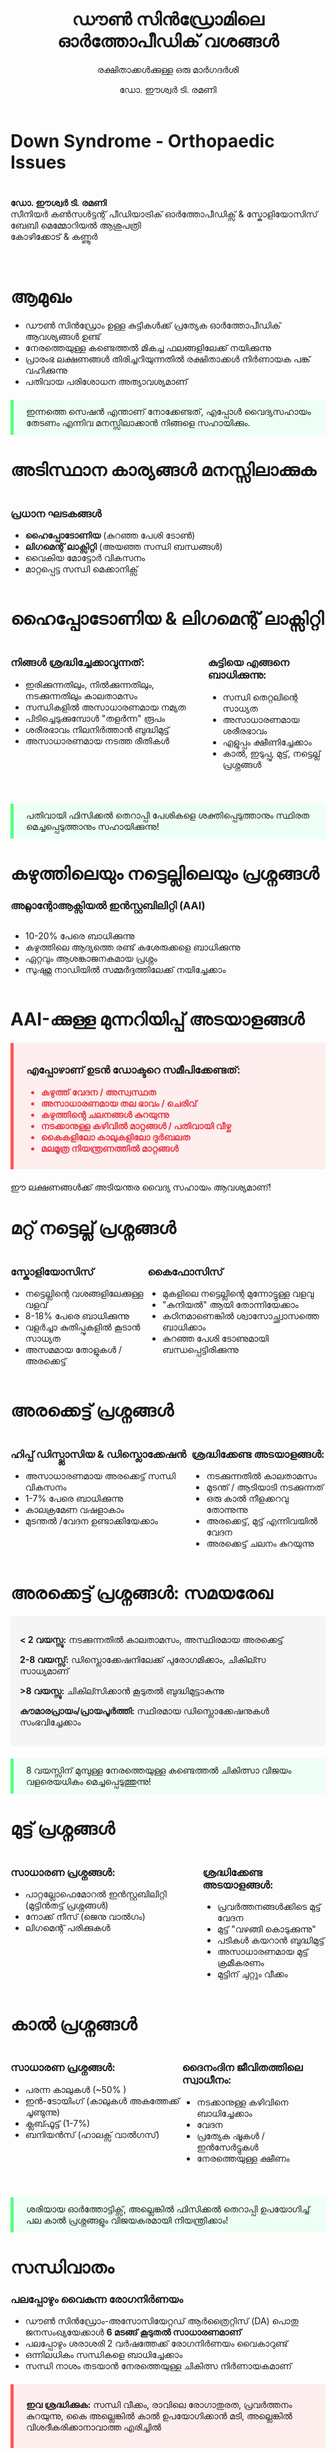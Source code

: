 #+TITLE: ഡൗൺ സിൻഡ്രോമിലെ ഓർത്തോപീഡിക് വശങ്ങൾ
#+SUBTITLE: രക്ഷിതാക്കൾക്കുള്ള ഒരു മാർഗദർശി
#+AUTHOR: ഡോ. ഈശ്വർ ടി. രമണി
#+EMAIL: 
#+DATE: 

#+REVEAL_THEME: white
#+REVEAL_TRANS: slide
#+REVEAL_SPEED: default
#+REVEAL_PLUGINS: (highlight notes)
#+REVEAL_EXTRA_CSS: ./custom.css
#+REVEAL_MIN_SCALE: 0.3
#+REVEAL_MAX_SCALE: 2.5
#+REVEAL_ROOT: https://cdn.jsdelivr.net/npm/reveal.js
#+OPTIONS: toc:nil num:nil reveal_title_slide:t

* Down Syndrome - Orthopaedic Issues 
#+BEGIN_EXPORT html
<style>
:root {
  --r-main-color: #333;
  --r-heading-color: #0067a5;
  --r-link-color: #007acc;
  --r-link-color-hover: #005fa5;
  --r-selection-background-color: #b7e2ff;
}

.reveal {
  font-family: Arial, sans-serif;
  font-size: 32.5px;
  color: var(--r-main-color);
}

.reveal h1, .reveal h2, .reveal h3, .reveal h4 {
  color: var(--r-heading-color);
  font-family: Arial, sans-serif;
}

.reveal h1 {
  font-size: 2.2em;
  margin-bottom: 0.5em;
}

.reveal h2 {
  font-size: 1.6em;
  margin-bottom: 0.5em;
}

.reveal h3 {
  font-size: 1.4em;
  margin-bottom: 0.5em;
}

.reveal ul, .reveal ol {
  display: block;
  margin-left: 2em;
  text-align: left;
}

.reveal li {
  margin: 0.5em 0;
}

.reveal img {
  max-height: 500px;
  margin: 0 auto;
  display: block;
}

.warning-signs {
  background-color: #ffeeee;
  border-left: 5px solid #ff5555;
  padding: 10px 20px;
  margin: 20px 0;
}

.tip {
  background-color: #eefff5;
  border-left: 5px solid #55ff7f;
  padding: 10px 20px;
  margin: 20px 0;
}

.two-columns {
  display: flex;
  justify-content: space-between;
}

.column {
  flex: 0 0 48%;
}

.author-info {
  font-size: 1.0em;
  margin-top: 2em;
  text-align: center;
}

.highlight {
  color: #e63946;
  font-weight: bold;
}

.timeline {
  background-color: #f5f5f5;
  padding: 15px;
  border-radius: 5px;
}

.check-list li {
  list-style-type: none;
  position: relative;
  padding-left: 25px;
}

.check-list li:before {
  content: "✓";
  position: absolute;
  left: 0;
  color: #28a745;
  font-weight: bold;
}

.reveal table {
  font-size: 0.7em;
  width: 100%;
  border-collapse: collapse;
}

.reveal table th {
  background-color: #0067a5;
  color: white;
  padding: 8px;
  text-align: left;
}

.reveal table td {
  border: 1px solid #ddd;
  padding: 8px;
}

.reveal table tr:nth-child(even) {
  background-color: #f2f2f2;
}
</style>
#+END_EXPORT

* 
#+BEGIN_EXPORT html
<p>
<strong>ഡോ. ഈശ്വർ ടി. രമണി</strong>
<br>
സീനിയർ കൺസൾട്ടന്റ് പീഡിയാട്രിക് ഓർത്തോപീഡിക്സ് &amp; സ്കോളിയോസിസ്
<br>
ബേബി മെമ്മോറിയൽ ആശുപത്രി
<br>
കോഴിക്കോട് &amp; കണ്ണൂർ
</p>
<br>
<div class="slide-logo">
    <img src="./logo.png" alt="Hospital Logo" style="position:relative; width:200px; bottom: 20px; left: 30px;">
</div>

#+END_EXPORT

* ആമുഖം
- ഡൗൺ സിൻഡ്രോം ഉള്ള കുട്ടികൾക്ക് പ്രത്യേക ഓർത്തോപീഡിക് ആവശ്യങ്ങൾ ഉണ്ട്
- നേരത്തെയുള്ള കണ്ടെത്തൽ മികച്ച ഫലങ്ങളിലേക്ക് നയിക്കുന്നു
- പ്രാരംഭ ലക്ഷണങ്ങൾ തിരിച്ചറിയുന്നതിൽ രക്ഷിതാക്കൾ നിർണായക പങ്ക് വഹിക്കുന്നു
- പതിവായ പരിശോധന അത്യാവശ്യമാണ്

#+BEGIN_EXPORT html
<p class="tip">ഇന്നത്തെ സെഷൻ എന്താണ് നോക്കേണ്ടത്, എപ്പോൾ വൈദ്യസഹായം തേടണം എന്നിവ മനസ്സിലാക്കാൻ നിങ്ങളെ സഹായിക്കും.</p>
#+END_EXPORT

* അടിസ്ഥാന കാര്യങ്ങൾ മനസ്സിലാക്കുക
#+BEGIN_EXPORT html
<div class="two-columns">
  <div class="column">
    <h3>പ്രധാന ഘടകങ്ങൾ</h3>
    <ul>
      <li><strong>ഹൈപ്പോടോണിയ</strong> (കുറഞ്ഞ പേശി ടോൺ)</li>
      <li><strong>ലിഗമെന്റ് ലാക്സിറ്റി</strong> (അയഞ്ഞ സന്ധി ബന്ധങ്ങൾ)</li>
      <li>വൈകിയ മോട്ടോർ വികസനം</li>
      <li>മാറ്റപ്പെട്ട സന്ധി മെക്കാനിക്സ്</li>
    </ul>
  </div>
  <div class="column">
    <img src="./ds-sports.jpg" alt="ഡൗൺ സിൻഡ്രോം ഉള്ള കുട്ടി കളിക്കുന്നു" />
  </div>
</div>
#+END_EXPORT

* ഹൈപ്പോടോണിയ & ലിഗമെന്റ് ലാക്സിറ്റി
#+BEGIN_EXPORT html
<div class="two-columns">
  <div class="column">
    <h3>നിങ്ങൾ ശ്രദ്ധിച്ചേക്കാവുന്നത്:</h3>
    <ul>
      <li>ഇരിക്കുന്നതിലും, നിൽക്കുന്നതിലും, നടക്കുന്നതിലും കാലതാമസം</li>
      <li>സന്ധികളിൽ അസാധാരണമായ നമ്യത</li>
      <li>പിടിച്ചെടുക്കുമ്പോൾ "തളർന്ന" രൂപം</li>
      <li>ശരീരഭാവം നിലനിർത്താൻ ബുദ്ധിമുട്ട്</li>
      <li>അസാധാരണമായ നടത്ത രീതികൾ</li>
    </ul>
  </div>

  <div class="column">
    <h3>കുട്ടിയെ എങ്ങനെ ബാധിക്കുന്നു:</h3>
    <ul>
      <li>സന്ധി തെറ്റലിന്റെ സാധ്യത</li>
      <li>അസാധാരണമായ ശരീരഭാവം </li>
      <li>എളുപ്പം ക്ഷീണിച്ചേക്കാം</li>
      <li>കാൽ, ഇടുപ്പു, മുട്ട്, നട്ടെല്ല് പ്രശ്നങ്ങൾ</li>
    </ul>
  </div>
</div>
#+END_EXPORT

* 
#+BEGIN_EXPORT html
<p class="tip">പതിവായി ഫിസിക്കൽ തെറാപ്പി പേശികളെ ശക്തിപ്പെടുത്താനും സ്ഥിരത മെച്ചപ്പെടുത്താനും സഹായിക്കുന്നു!</p>
#+END_EXPORT

* കഴുത്തിലെയും നട്ടെല്ലിലെയും പ്രശ്നങ്ങൾ
*** അറ്റ്ലാന്റോആക്സിയൽ ഇൻസ്റ്റബിലിറ്റി (AAI)
#+BEGIN_EXPORT html
<div class="two-columns">
  <div class="column">
    <ul>
      <li> 10-20% പേരെ ബാധിക്കുന്നു</li>
      <li>കഴുത്തിലെ ആദ്യത്തെ രണ്ട് കശേരുക്കളെ ബാധിക്കുന്നു</li>
      <li>ഏറ്റവും ആശങ്കാജനകമായ പ്രശ്നം</li>
      <li>സുഷുമ്ന നാഡിയിൽ സമ്മർദ്ദത്തിലേക്ക് നയിച്ചേക്കാം</li>
    </ul>
  </div>
  <div class="column">
    <img src="./aai.jpg" alt="C1-C2 കാണിക്കുന്ന ഉയർന്ന സെർവിക്കൽ സ്പൈനിന്റെ ചിത്രം" />
  </div>
</div>
#+END_EXPORT

* AAI-ക്കുള്ള മുന്നറിയിപ്പ് അടയാളങ്ങൾ
#+BEGIN_EXPORT html
<div class="warning-signs">
  <h3>എപ്പോഴാണ് ഉടൻ ഡോക്ടറെ സമീപിക്കേണ്ടത്:</h3>
  <ul>
    <li class="highlight">കഴുത്ത് വേദന / അസ്വസ്ഥത</li>
    <li class="highlight">അസാധാരണമായ തല ഭാവം / ചെരിവ്</li>
    <li class="highlight">കഴുത്തിന്റെ ചലനങ്ങൾ കുറയുന്നു</li>
    <li class="highlight">നടക്കാനുള്ള കഴിവിൽ മാറ്റങ്ങൾ / പതിവായി വീഴ്ച</li>
    <li class="highlight">കൈകളിലോ കാലുകളിലോ ദുർബലത</li>
    <li class="highlight">മലമൂത്ര നിയന്ത്രണത്തിൽ മാറ്റങ്ങൾ</li>
  </ul>
</div>
<p>ഈ ലക്ഷണങ്ങൾക്ക് അടിയന്തര വൈദ്യ സഹായം ആവശ്യമാണ്!</p>
#+END_EXPORT

* മറ്റ് നട്ടെല്ല് പ്രശ്നങ്ങൾ
#+BEGIN_EXPORT html
<div class="two-columns">
  <div class="column">
    <h3>സ്കോളിയോസിസ്</h3>
    <ul>
      <li>നട്ടെല്ലിന്റെ വശങ്ങളിലേക്കുള്ള വളവ്</li>
      <li>8-18% പേരെ ബാധിക്കുന്നു</li>
      <li>വളർച്ചാ കുതിപ്പുകളിൽ കൂടാൻ സാധ്യത</li>
      <li>അസമമായ തോളുകൾ / അരക്കെട്ട് </li>
    </ul>
  </div>
  <div class="column">
    <h3>കൈഫോസിസ്</h3>
    <ul>
      <li>മുകളിലെ നട്ടെല്ലിന്റെ മുന്നോട്ടുള്ള വളവു</li>
      <li>"കുനിയൽ" ആയി തോന്നിയേക്കാം</li>
      <li>കഠിനമാണെങ്കിൽ ശ്വാസോച്ഛ്വാസത്തെ ബാധിക്കാം</li>
      <li>കുറഞ്ഞ പേശി ടോണുമായി ബന്ധപ്പെട്ടിരിക്കുന്നു</li>
    </ul>
  </div>
</div>
#+END_EXPORT

* അരക്കെട്ട് പ്രശ്നങ്ങൾ
#+BEGIN_EXPORT html
<div class="two-columns">
  <div class="column">
    <h3>ഹിപ്പ് ഡിസ്പ്ലാസിയ &amp; ഡിസ്ലൊക്കേഷൻ</h3>
    <ul>
      <li>അസാധാരണമായ അരക്കെട്ട് സന്ധി വികസനം</li>
      <li>1-7% പേരെ ബാധിക്കുന്നു</li>
      <li>കാലക്രമേണ വഷളാകാം</li>
      <li>മുടന്തൽ /വേദന ഉണ്ടാക്കിയേക്കാം</li>
    </ul>‌
  </div>
  <div class="column">
    <h3>ശ്രദ്ധിക്കേണ്ട അടയാളങ്ങൾ:</h3>
    <ul>
      <li>നടക്കുന്നതിൽ കാലതാമസം</li>
      <li>മുടന്ത് / ‌ആടിയാടി നടക്കുന്നത്</li>
      <li>ഒരു കാൽ നീളക്കറവു തോന്നുന്നു</li>
      <li>അരക്കെട്ട്, മുട്ട് എന്നിവയിൽ വേദന</li>
      <li>അരക്കെട്ട് ചലനം കുറയുന്നു</li>
    </ul>
  </div>
</div>
#+END_EXPORT

* അരക്കെട്ട് പ്രശ്നങ്ങൾ: സമയരേഖ
#+BEGIN_EXPORT html
<div class="timeline">
  <p><strong>< 2 വയസ്സു:</strong> നടക്കുന്നതിൽ കാലതാമസം, അസ്ഥിരമായ അരക്കെട്ട്</p>
  <p><strong>2-8 വയസ്സ്:</strong> ഡിസ്ലൊക്കേഷനിലേക്ക് പുരോഗമിക്കാം, ചികില്സ സാധ്യമാണ്</p>
  <p><strong>>8 വയസ്സു:</strong> ചികില്സിക്കാൻ കൂടുതൽ ബുദ്ധിമുട്ടാകുന്നു</p>
  <p><strong>കൗമാരപ്രായം/പ്രായപൂർത്തി:</strong> സ്ഥിരമായ ഡിസ്ലൊക്കേഷനുകൾ സംഭവിച്ചേക്കാം</p>
</div>
<p class="tip">8 വയസ്സിന് മുമ്പുള്ള നേരത്തെയുള്ള കണ്ടെത്തൽ ചികിത്സാ വിജയം വളരെയധികം മെച്ചപ്പെടുത്തുന്നു!</p>
#+END_EXPORT

* മുട്ട് പ്രശ്നങ്ങൾ
#+BEGIN_EXPORT html
<div class="two-columns">
  <div class="column">
    <h3>സാധാരണ പ്രശ്നങ്ങൾ:</h3>
    <ul>
      <li>പാറ്റല്ലോഫെമോറൽ ഇൻസ്റ്റബിലിറ്റി (മുട്ടിൻതട്ട് പ്രശ്നങ്ങൾ)</li>
      <li>നോക്ക് നീസ് (ജെനു വാൽഗം)</li>
      <li>ലിഗമെന്റ് പരിക്കുകൾ</li>
    </ul>
  </div>
  <div class="column">
    <h3>ശ്രദ്ധിക്കേണ്ട അടയാളങ്ങൾ:</h3>
    <ul>
      <li>പ്രവർത്തനങ്ങൾക്കിടെ മുട്ട് വേദന</li>
      <li>മുട്ട് "വഴങ്ങി കൊടുക്കുന്നു"</li>
      <li>പടികൾ കയറാൻ ബുദ്ധിമുട്ട്</li>
      <li>അസാധാരണമായ മുട്ട് ക്രമീകരണം</li>
      <li>മുട്ടിന് ചുറ്റും വീക്കം</li>
    </ul>
  </div>
</div>
#+END_EXPORT

* കാൽ പ്രശ്നങ്ങൾ
#+BEGIN_EXPORT html
<div class="two-columns">
  <div class="column">
    <h3>സാധാരണ പ്രശ്നങ്ങൾ:</h3>
    <ul>
      <li>പരന്ന കാലുകൾ (~50% )</li>
      <li>ഇൻ-ടോയിംഗ് (കാലുകൾ അകത്തേക്ക് ചൂണ്ടുന്നു)</li>
      <li>ക്ലബ്ഫൂട്ട് (1-7%)</li>
      <li>ബനിയൻസ് (ഹാലക്സ് വാൽഗസ്)</li>
    </ul>
  </div>
  <div class="column">
    <h3>ദൈനംദിന ജീവിതത്തിലെ സ്വാധീനം:</h3>
    <ul>
      <li>നടക്കാനുള്ള കഴിവിനെ ബാധിച്ചേക്കാം</li>
      <li>വേദന </li>
      <li>പ്രത്യേക ഷൂകൾ / ഇൻസേർട്ടുകൾ</li>
      <li>നേരത്തെയുള്ള ക്ഷീണം</li>
    </ul>
  </div>
</div>
#+END_EXPORT

* 
#+BEGIN_EXPORT html
<p class="tip">ശരിയായ ഓർത്തോട്ടിക്സ്, അല്ലെങ്കിൽ ഫിസിക്കൽ തെറാപ്പി ഉപയോഗിച്ച് പല കാൽ പ്രശ്നങ്ങളും വിജയകരമായി നിയന്ത്രിക്കാം!</p>
#+END_EXPORT

* സന്ധിവാതം
*** പലപ്പോഴും വൈകുന്ന രോഗനിർണയം 
- ഡൗൺ സിൻഡ്രോം-അസോസിയേറ്റഡ് ആർത്രൈറ്റിസ് (DA) പൊതു ജനസംഖ്യയേക്കാൾ *6 മടങ്ങ് കൂടുതൽ സാധാരണമാണ്*
- പലപ്പോഴും ശരാശരി 2 വർഷത്തേക്ക് രോഗനിർണയം വൈകാറുണ്ട്
- ഒന്നിലധികം സന്ധികളെ ബാധിച്ചേക്കാം
- സന്ധി നാശം തടയാൻ നേരത്തെയുള്ള ചികിത്സ നിർണായകമാണ്

#+BEGIN_EXPORT html
<div class="warning-signs">
  <p><strong>ഇവ ശ്രദ്ധിക്കുക:</strong> സന്ധി വീക്കം, രാവിലെ രോഗാതുരത, പ്രവർത്തനം കുറയുന്നു, കൈ അല്ലെങ്കിൽ കാൽ ഉപയോഗിക്കാൻ മടി, അല്ലെങ്കിൽ വിശദീകരിക്കാനാവാത്ത എരിച്ചിൽ</p>
</div>
#+END_EXPORT

* എല്ല് ശക്തി ആശങ്കകൾ (ഓസ്റ്റിയോപ്പോറോസിസ് ) 
- കുറഞ്ഞ എല്ല് സാന്ദ്രത
- എല്ല് പൊട്ടാനുള്ള അപകടസാധ്യത
- ഘടകങ്ങൾ:
  - കുറഞ്ഞ ശാരീരിക പ്രവർത്തനം
  - പോഷക ഘടകങ്ങൾ
  - ഹോർമോൺ വ്യത്യാസങ്ങൾ
  - ജനിതക ഘടകങ്ങൾ
 

* 
#+BEGIN_EXPORT html
<p class="tip">പതിവായ ഭാരം വഹിക്കുന്ന വ്യായാമം, മതിയായ കാൽസ്യവും വിറ്റാമിൻ ഡിയും, സന്തുലിതമായ ആഹാരക്രമം എന്നിവ എല്ലിന്റെ ആരോഗ്യം മെച്ചപ്പെടുത്താൻ സഹായിക്കും!</p>
#+END_EXPORT


* ശുപാർശ ചെയ്ത സ്ക്രീനിംഗ് സമയരേഖ
#+BEGIN_EXPORT html
<table>
  <tr>
    <th>വയസ്സ്</th>
    <th>എന്താണ് സ്ക്രീൻ ചെയ്യേണ്ടത്</th>
    <th>എത്ര തവണ</th>
  </tr>
  <tr>
    <td>ജനനം മുതൽ 6 മാസം വരെ</td>
    <td>അരക്കെട്ട് അസ്ഥിരത</td>
    <td>ജനനത്തിൽ, 6 ആഴ്ച, 6 മാസം</td>
  </tr>
  <tr>
    <td>കുട്ടിക്കാലം മുഴുവൻ</td>
    <td>വികസന നാഴികക്കല്ലുകൾ</td>
    <td>പതിവ് പരിശോധനകളിൽ</td>
  </tr>
  <tr>
    <td>3-5 വയസ്സ്</td>
    <td>കഴുത്ത് (AAI) കൂടാതെ നട്ടെല്ല്</td>
    <td>ലക്ഷണങ്ങൾ ഉണ്ടെങ്കിൽ</td>
  </tr>
  <tr>
    <td>സ്കൂൾ പ്രായം മുതൽ കൗമാരപ്രായം വരെ</td>
    <td>നട്ടെല്ല് (സ്കോളിയോസിസ്)</td>
    <td>വാർഷികമായി</td>
  </tr>
  <tr>
    <td>കുട്ടിക്കാലം മുഴുവൻ</td>
    <td>കാലുകളും താഴത്തെ കൈകാലുകളും</td>
    <td>പതിവ് പരിശോധനകളിൽ</td>
  </tr>
</table>
#+END_EXPORT

* വൈദ്യസഹായം തേടേണ്ടത്
#+BEGIN_EXPORT html
<div class="warning-signs">
  <ul class="check-list">
    <li>പുതിയ വേദന</li>
    <li>നടക്കാനുള്ള കഴിവിലോ രീതിയിലോ മാറ്റങ്ങൾ</li>
    <li>കൈയോ കാലോ ഉപയോഗിക്കാൻ വിസമ്മതിക്കുന്നു</li>
    <li>നട്ടെല്ലിന്റെ/ശരീരത്തിന്റെ മാറ്റങ്ങൾ</li>
    <li>പ്രവർത്തന നിലയോ ഊർജ്ജമോ കുറയുന്നു</li>
    <li>സന്ധി വീക്കം, ചുവപ്പ്, ചൂട്</li>
    <li>മോട്ടോർ കഴിവുകളിൽ പിന്തിരിയൽ</li>
    <li>കഴുത്ത് വെദന, അനക്കക്കുറവു </li>
  </ul>
</div>
#+END_EXPORT 

* 
#+BEGIN_EXPORT html
<p class="tip">നിങ്ങളുടെ ഉൾവിളികൾ വിശ്വസിക്കുക! നിങ്ങളുടെ കുട്ടിയെ ഏറ്റവും നന്നായി അറിയുന്നത് നിങ്ങളാണ്.</p>
#+END_EXPORT

* നേരത്തെയുള്ള ഇടപെടലിന്റെ ഗുണങ്ങൾ
#+BEGIN_EXPORT html
<div class="two-columns">
  <div class="column">
    <h3>ഫിസിക്കൽ തെറാപ്പി</h3>
    <ul>
      <li>പേശി ശക്തി മെച്ചപ്പെടുത്തുന്നു</li>
      <li>ഏകോപനം വർദ്ധിപ്പിക്കുന്നു</li>
      <li>ശരിയായ ചലന പാറ്റേണുകൾ,വികസനം പ്രോത്സാഹിപ്പിക്കുന്നു</li>
    </ul>
  </div>
  <div class="column">
    <h3> വൈദ്യ ഇടപെടൽ</h3>
    <ul>
      <li>വൈകല്യം വർദ്ധിക്കുന്നത് തടയുന്നു</li>
      <li>ശസ്ത്രക്രിയയുടെ ആവശ്യകത കുറയ്ക്കുന്നു</li>
      <li>ദീർഘകാല ഫലങ്ങൾ മെച്ചപ്പെടുത്തുന്നു</li>
      <li>കഴിവുകൾ വർദ്ധിപ്പിക്കുന്നു</li>
    </ul>
  </div>
</div>
#+END_EXPORT 

* 
#+BEGIN_EXPORT html
<p class="tip">നേരത്തെയുള്ള ഇടപെടൽ നിങ്ങളുടെ കുട്ടിയുടെ ജീവിത നിലവാരം ഗണ്യമായി മെച്ചപ്പെടുത്താൻ കഴിയും!</p>
#+END_EXPORT

* സാധാരണ ചികിത്സാ സമീപനങ്ങൾ
- *ഫിസിക്കൽ തെറാപ്പി:* ശക്തിപ്പെടുത്തൽ, ഏകോപനം, ചലന വ്യായാമങ്ങൾ
- *ഓർത്തോട്ടിക്സ്:* കാലുകൾ, കണങ്കാലുകൾ, അല്ലെങ്കിൽ നട്ടെല്ലിനായുള്ള സപ്പോർട്ടിവ് ഇൻസേർട്ടുകൾ അല്ലെങ്കിൽ ബ്രേസുകൾ
- *ചലന സഹായകൾ:* സ്വാതന്ത്ര്യം വർദ്ധിപ്പിക്കാൻ ആവശ്യമുള്ളപ്പോൾ
- *മരുന്നുകൾ:* വീക്കമുള്ള സന്ധി / ‌‌സന്ധിവാതം
- *ശസ്ത്രക്രിയ:* ആവശ്യമുള്ളപ്പോൾ ‌/ ‌പ്രത്യേക സാഹചര്യങ്ങൾക്കായി മാത്രം

ചികിത്സാ പദ്ധതികൾ എപ്പോഴും നിങ്ങളുടെ കുട്ടിയുടെ പ്രത്യേക ആവശ്യങ്ങൾക്ക് അനുസൃതമാണ്.

* നിങ്ങളുടെ സപ്പോർട്ട് ടീം നിർമ്മിക്കുന്നു
- *പീഡിയാട്രീഷ്യൻ:* പരിചരണവും പതിവ് സ്ക്രീനിംഗുകളും ഏകോപിപ്പിക്കുന്നു
- *പീഡിയാട്രിക് ഓർത്തോപീഡിസ്റ്റ്:* പേശീ-അസ്ഥി പ്രശ്നങ്ങളിൽ വിദഗ്ധനാണ്
- *ഫിസിക്കൽ തെറാപ്പിസ്റ്റ്:* ചലനവും ശക്തിയും ശ്രദ്ധ കേന്ദ്രീകരിക്കുന്നു
- *ഒക്യുപേഷണൽ തെറാപ്പിസ്റ്റ്:* ദൈനംദിന ജീവിത കഴിവുകളിൽ സഹായിക്കുന്നു
- *സപ്പോർട്ട് ഗ്രൂപ്പുകൾ:* മറ്റ് കുടുംബങ്ങളുമായി ബന്ധപ്പെടുക, കൂട്ടയ്മ്മ

#+BEGIN_EXPORT html
<p class="tip">ടീം അംഗങ്ങൾ തമ്മിലുള്ള ആശയവിനിമയം സമഗ്രമായ പരിചരണത്തിന് അത്യാവശ്യമാണ്!</p>
#+END_EXPORT

* നിങ്ങളുടെ കുട്ടിയെ ദൈനംദിനം പിന്തുണയ്ക്കുന്നു
#+BEGIN_EXPORT html
<div class="two-columns">
  <div class="column">
    <h3>വീട്ടിൽ</h3>
    <ul>
      <li>സജീവമായ കളി പ്രോത്സാഹിപ്പിക്കുക</li>
      <li>ശരിയായ സപ്പോർട്ടിവ് ഷൂകൾ നൽകുക</li>
      <li>വീട്ടിൽ തെറാപ്പി വ്യായാമങ്ങൾ തുടരുക</li>
      <li>നല്ല ശരീരഭാവം ഉറപ്പാക്കുക</li>
    </ul>
  </div>
  <div class="column">
    <h3>സ്കൂളിൽ</h3>
    <ul>
      <li>അധ്യാപകരുമായി വിവരങ്ങൾ പങ്കിടുക</li>
      <li>എർഗണോമിക് ഇരിപ്പിടം പരിഗണിക്കുക</li>
      <li>ശാരീരിക വിദ്യാഭ്യാസത്തിന് സൗകര്യം ഒരുക്കുക</li>
    </ul>
  </div>
</div>
#+END_EXPORT

* വിജയ കഥകൾ
ശരിയായ സ്ക്രീനിംഗ്, നേരത്തെയുള്ള ഇടപെടൽ, തുടർച്ചയായ പരിചരണം എന്നിവയോടെ, ഡൗൺ സിൻഡ്രോം ഉള്ള കുട്ടികൾക്ക് ഇവ ചെയ്യാൻ കഴിയും:

- കായിക വിനോദങ്ങളിലും ശാരീരിക പ്രവർത്തനങ്ങളിലും പങ്കെടുക്കുക
- നല്ല ചലനശേഷിയും സ്വാതന്ത്ര്യവും 
- കുറഞ്ഞ വേദനയും കുറച്ച് സങ്കീർണതകളും
- സന്ധി ആരോഗ്യം നിലനിർത്തുക
- മെച്ചപ്പെട്ട ജീവിത നിലവാരം ആസ്വദിക്കുക

* ചോദ്യങ്ങൾ & ചർച്ച
നിങ്ങൾക്കുള്ള ഏതെങ്കിലും ചോദ്യങ്ങൾ ചോദിക്കാനുള്ള സമയമാണിത്!

#+BEGIN_EXPORT html
<div class="tip">
  <h3> ഇൻഫൊർമേഷൻ:</h3>
  <ul>
    <li>ഡൗൺ സിൻഡ്രോം മെഡിക്കൽ ഇന്ററസ്റ്റ് ഗ്രൂപ്പ്: www.dsmig.org.uk</li>
    <li>നാഷണൽ ഡൗൺ സിൻഡ്രോം സൊസൈറ്റി: www.ndss.org</li>
    <li>പ്രാദേശിക സപ്പോർട്ട് ഗ്രൂപ്പുകളും, പ്രാരംഭ ഇടപെടൽ പ്രോഗ്രാമുകളും</li>
  </ul>
</div>
#+END_EXPORT

* നന്ദി!
#+BEGIN_EXPORT html
<p>
<strong>ഡോ. ഈശ്വർ ടി. രമണി</strong>
<br>
സീനിയർ കൺസൾട്ടന്റ് പീഡിയാട്രിക് ഓർത്തോപീഡിക്സ് &amp; സ്കോളിയോസിസ്
<br>
ബേബി മെമ്മോറിയൽ ആശുപത്രി
<br>
കോഴിക്കോട് &amp; കണ്ണൂർ
</p>
<div class="slide-logo">
    <img src="./logo.png" alt="Hospital Logo" style="position:relative; width:200px; bottom: 20px; left: 30px;">
</div>
<p class="tip">ഓർക്കുക: നിങ്ങളുടെ ജാഗ്രതയും നേരത്തെയുള്ള നടപടിയും നിങ്ങളുടെ കുട്ടിയുടെ ഓർത്തോപീഡിക് ആരോഗ്യത്തിൽ വലിയ വ്യത്യാസം ഉണ്ടാക്കും!</p>
#+END_EXPORT
